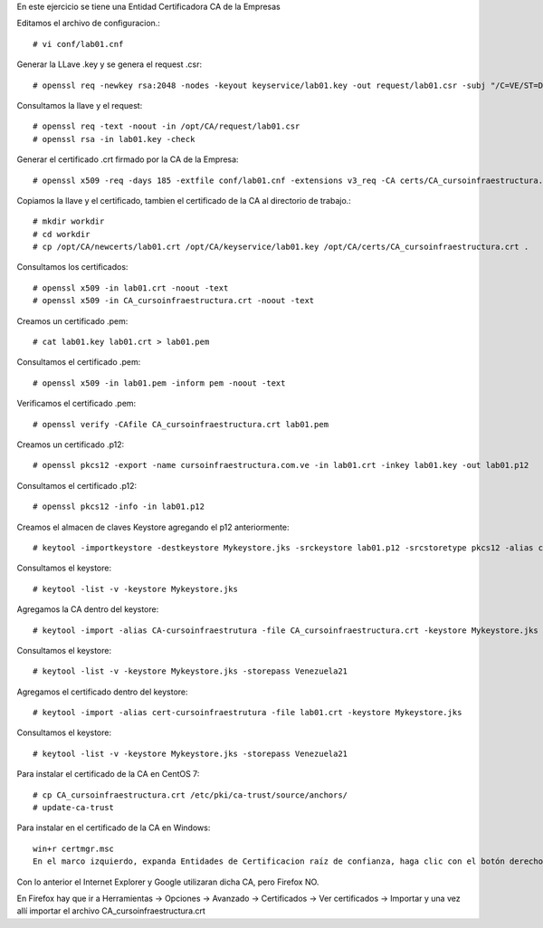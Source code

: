 
En este ejercicio se tiene una Entidad Certificadora CA de la Empresas

Editamos el archivo de configuracion.::

	# vi conf/lab01.cnf

Generar la LLave .key y se genera el request .csr::

	# openssl req -newkey rsa:2048 -nodes -keyout keyservice/lab01.key -out request/lab01.csr -subj "/C=VE/ST=DC/L=Caracas/O=PERSONAL/OU=TI/CN=lab01"

Consultamos la llave y el request::

	# openssl req -text -noout -in /opt/CA/request/lab01.csr
	# openssl rsa -in lab01.key -check
	
Generar el certificado .crt firmado por la CA de la Empresa::

	# openssl x509 -req -days 185 -extfile conf/lab01.cnf -extensions v3_req -CA certs/CA_cursoinfraestructura.crt -CAkey private/CA_cursoinfraestructura.key -CAserial ca.srl -CAcreateserial -in request/lab01.csr -out newcerts/lab01.crt


Copiamos la llave y el certificado, tambien el certificado de la CA al directorio de trabajo.::

	# mkdir workdir
	# cd workdir
	# cp /opt/CA/newcerts/lab01.crt /opt/CA/keyservice/lab01.key /opt/CA/certs/CA_cursoinfraestructura.crt .

	
Consultamos los certificados::

	# openssl x509 -in lab01.crt -noout -text
	# openssl x509 -in CA_cursoinfraestructura.crt -noout -text

Creamos un certificado .pem::

	# cat lab01.key lab01.crt > lab01.pem

Consultamos el certificado .pem::

	# openssl x509 -in lab01.pem -inform pem -noout -text
	
Verificamos el certificado .pem::

	# openssl verify -CAfile CA_cursoinfraestructura.crt lab01.pem 
	
Creamos un certificado .p12::

	# openssl pkcs12 -export -name cursoinfraestructura.com.ve -in lab01.crt -inkey lab01.key -out lab01.p12

Consultamos el certificado .p12::

	# openssl pkcs12 -info -in lab01.p12

Creamos el almacen de claves Keystore agregando el p12 anteriormente::

	# keytool -importkeystore -destkeystore Mykeystore.jks -srckeystore lab01.p12 -srcstoretype pkcs12 -alias cursoinfraestructura.com.ve

Consultamos el keystore::

	# keytool -list -v -keystore Mykeystore.jks
	
Agregamos la CA dentro del keystore::

	# keytool -import -alias CA-cursoinfraestrutura -file CA_cursoinfraestructura.crt -keystore Mykeystore.jks

Consultamos el keystore::

	# keytool -list -v -keystore Mykeystore.jks -storepass Venezuela21

Agregamos el certificado dentro del keystore::

	# keytool -import -alias cert-cursoinfraestrutura -file lab01.crt -keystore Mykeystore.jks

Consultamos el keystore::

	# keytool -list -v -keystore Mykeystore.jks -storepass Venezuela21

	
Para instalar el certificado de la CA en CentOS 7::

	# cp CA_cursoinfraestructura.crt /etc/pki/ca-trust/source/anchors/
	# update-ca-trust

Para instalar en el certificado de la CA en Windows::

	win+r certmgr.msc
	En el marco izquierdo, expanda Entidades de Certificacion raíz de confianza, haga clic con el botón derecho en Certificados y seleccione Todas las tareas >Importar, selecciones CA_cursoinfraestructura.crt

Con lo anterior el Internet Explorer y Google utilizaran dicha CA, pero Firefox NO.

En Firefox hay que ir a Herramientas -> Opciones -> Avanzado -> Certificados -> Ver certificados -> Importar y una vez allí importar el archivo CA_cursoinfraestructura.crt
	


	